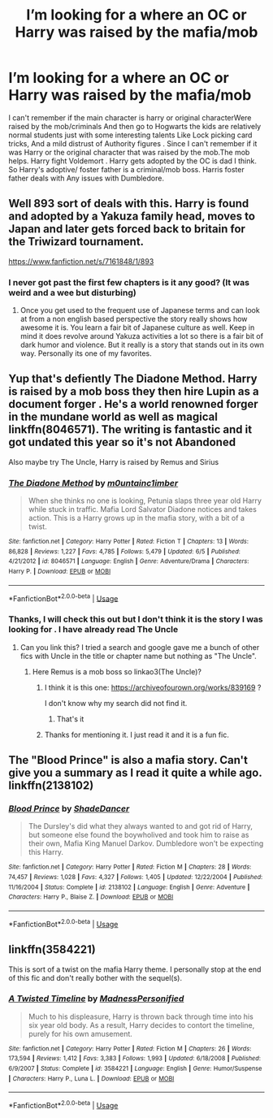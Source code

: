 #+TITLE: I’m looking for a where an OC or Harry was raised by the mafia/mob

* I’m looking for a where an OC or Harry was raised by the mafia/mob
:PROPERTIES:
:Author: pygmypuffonacid
:Score: 22
:DateUnix: 1576787244.0
:DateShort: 2019-Dec-19
:FlairText: Request
:END:
I can't remember if the main character is harry or original characterWere raised by the mob/criminals And then go to Hogwarts the kids are relatively normal students just with some interesting talents Like Lock picking card tricks, And a mild distrust of Authority figures . Since I can't remember if it was Harry or the original character that was raised by the mob.The mob helps. Harry fight Voldemort . Harry gets adopted by the OC is dad I think. So Harry's adoptive/ foster father is a criminal/mob boss. Harris foster father deals with Any issues with Dumbledore.


** Well 893 sort of deals with this. Harry is found and adopted by a Yakuza family head, moves to Japan and later gets forced back to britain for the Triwizard tournament.

[[https://www.fanfiction.net/s/7161848/1/893]]
:PROPERTIES:
:Author: Bromm18
:Score: 7
:DateUnix: 1576794494.0
:DateShort: 2019-Dec-20
:END:

*** I never got past the first few chapters is it any good? (It was weird and a wee but disturbing)
:PROPERTIES:
:Author: baasum_
:Score: 2
:DateUnix: 1576820601.0
:DateShort: 2019-Dec-20
:END:

**** Once you get used to the frequent use of Japanese terms and can look at from a non english based perspective the story really shows how awesome it is. You learn a fair bit of Japanese culture as well. Keep in mind it does revolve around Yakuza activities a lot so there is a fair bit of dark humor and violence. But it really is a story that stands out in its own way. Personally its one of my favorites.
:PROPERTIES:
:Author: Bromm18
:Score: 2
:DateUnix: 1576826325.0
:DateShort: 2019-Dec-20
:END:


** Yup that's defiently The Diadone Method. Harry is raised by a mob boss they then hire Lupin as a document forger . He's a world renowned forger in the mundane world as well as magical linkffn(8046571). The writing is fantastic and it got undated this year so it's not Abandoned

Also maybe try The Uncle, Harry is raised by Remus and Sirius
:PROPERTIES:
:Author: Sarcasmisaascience
:Score: 3
:DateUnix: 1576791143.0
:DateShort: 2019-Dec-20
:END:

*** [[https://www.fanfiction.net/s/8046571/1/][*/The Diadone Method/*]] by [[https://www.fanfiction.net/u/2696244/m0untainc1imber][/m0untainc1imber/]]

#+begin_quote
  When she thinks no one is looking, Petunia slaps three year old Harry while stuck in traffic. Mafia Lord Salvator Diadone notices and takes action. This is a Harry grows up in the mafia story, with a bit of a twist.
#+end_quote

^{/Site/:} ^{fanfiction.net} ^{*|*} ^{/Category/:} ^{Harry} ^{Potter} ^{*|*} ^{/Rated/:} ^{Fiction} ^{T} ^{*|*} ^{/Chapters/:} ^{13} ^{*|*} ^{/Words/:} ^{86,828} ^{*|*} ^{/Reviews/:} ^{1,227} ^{*|*} ^{/Favs/:} ^{4,785} ^{*|*} ^{/Follows/:} ^{5,479} ^{*|*} ^{/Updated/:} ^{6/5} ^{*|*} ^{/Published/:} ^{4/21/2012} ^{*|*} ^{/id/:} ^{8046571} ^{*|*} ^{/Language/:} ^{English} ^{*|*} ^{/Genre/:} ^{Adventure/Drama} ^{*|*} ^{/Characters/:} ^{Harry} ^{P.} ^{*|*} ^{/Download/:} ^{[[http://www.ff2ebook.com/old/ffn-bot/index.php?id=8046571&source=ff&filetype=epub][EPUB]]} ^{or} ^{[[http://www.ff2ebook.com/old/ffn-bot/index.php?id=8046571&source=ff&filetype=mobi][MOBI]]}

--------------

*FanfictionBot*^{2.0.0-beta} | [[https://github.com/tusing/reddit-ffn-bot/wiki/Usage][Usage]]
:PROPERTIES:
:Author: FanfictionBot
:Score: 3
:DateUnix: 1576791155.0
:DateShort: 2019-Dec-20
:END:


*** Thanks, I will check this out but I don't think it is the story I was looking for . I have already read The Uncle
:PROPERTIES:
:Author: pygmypuffonacid
:Score: 2
:DateUnix: 1576791253.0
:DateShort: 2019-Dec-20
:END:

**** Can you link this? I tried a search and google gave me a bunch of other fics with Uncle in the title or chapter name but nothing as "The Uncle".
:PROPERTIES:
:Author: nescienceescape
:Score: 2
:DateUnix: 1576801432.0
:DateShort: 2019-Dec-20
:END:

***** Here Remus is a mob boss so linkao3(The Uncle)?
:PROPERTIES:
:Author: pygmypuffonacid
:Score: 2
:DateUnix: 1576802661.0
:DateShort: 2019-Dec-20
:END:

****** I think it is this one: [[https://archiveofourown.org/works/839169]] ?

I don't know why my search did not find it.
:PROPERTIES:
:Author: nescienceescape
:Score: 1
:DateUnix: 1576803239.0
:DateShort: 2019-Dec-20
:END:

******* That's it
:PROPERTIES:
:Author: pygmypuffonacid
:Score: 1
:DateUnix: 1576804957.0
:DateShort: 2019-Dec-20
:END:


****** Thanks for mentioning it. I just read it and it is a fun fic.
:PROPERTIES:
:Author: nescienceescape
:Score: 1
:DateUnix: 1576806512.0
:DateShort: 2019-Dec-20
:END:


** The "Blood Prince" is also a mafia story. Can't give you a summary as I read it quite a while ago. linkffn(2138102)
:PROPERTIES:
:Author: HeyHo2roar
:Score: 3
:DateUnix: 1576794083.0
:DateShort: 2019-Dec-20
:END:

*** [[https://www.fanfiction.net/s/2138102/1/][*/Blood Prince/*]] by [[https://www.fanfiction.net/u/704152/ShadeDancer][/ShadeDancer/]]

#+begin_quote
  The Dursley's did what they always wanted to and got rid of Harry, but someone else found the boywholived and took him to raise as their own, Mafia King Manuel Darkov. Dumbledore won't be expecting this Harry.
#+end_quote

^{/Site/:} ^{fanfiction.net} ^{*|*} ^{/Category/:} ^{Harry} ^{Potter} ^{*|*} ^{/Rated/:} ^{Fiction} ^{M} ^{*|*} ^{/Chapters/:} ^{28} ^{*|*} ^{/Words/:} ^{74,457} ^{*|*} ^{/Reviews/:} ^{1,028} ^{*|*} ^{/Favs/:} ^{4,327} ^{*|*} ^{/Follows/:} ^{1,405} ^{*|*} ^{/Updated/:} ^{12/22/2004} ^{*|*} ^{/Published/:} ^{11/16/2004} ^{*|*} ^{/Status/:} ^{Complete} ^{*|*} ^{/id/:} ^{2138102} ^{*|*} ^{/Language/:} ^{English} ^{*|*} ^{/Genre/:} ^{Adventure} ^{*|*} ^{/Characters/:} ^{Harry} ^{P.,} ^{Blaise} ^{Z.} ^{*|*} ^{/Download/:} ^{[[http://www.ff2ebook.com/old/ffn-bot/index.php?id=2138102&source=ff&filetype=epub][EPUB]]} ^{or} ^{[[http://www.ff2ebook.com/old/ffn-bot/index.php?id=2138102&source=ff&filetype=mobi][MOBI]]}

--------------

*FanfictionBot*^{2.0.0-beta} | [[https://github.com/tusing/reddit-ffn-bot/wiki/Usage][Usage]]
:PROPERTIES:
:Author: FanfictionBot
:Score: 2
:DateUnix: 1576794092.0
:DateShort: 2019-Dec-20
:END:


** linkffn(3584221)

This is sort of a twist on the mafia Harry theme. I personally stop at the end of this fic and don't really bother with the sequel(s).
:PROPERTIES:
:Author: alvarkresh
:Score: 1
:DateUnix: 1576824083.0
:DateShort: 2019-Dec-20
:END:

*** [[https://www.fanfiction.net/s/3584221/1/][*/A Twisted Timeline/*]] by [[https://www.fanfiction.net/u/827351/MadnessPersonified][/MadnessPersonified/]]

#+begin_quote
  Much to his displeasure, Harry is thrown back through time into his six year old body. As a result, Harry decides to contort the timeline, purely for his own amusement.
#+end_quote

^{/Site/:} ^{fanfiction.net} ^{*|*} ^{/Category/:} ^{Harry} ^{Potter} ^{*|*} ^{/Rated/:} ^{Fiction} ^{M} ^{*|*} ^{/Chapters/:} ^{26} ^{*|*} ^{/Words/:} ^{173,594} ^{*|*} ^{/Reviews/:} ^{1,412} ^{*|*} ^{/Favs/:} ^{3,383} ^{*|*} ^{/Follows/:} ^{1,993} ^{*|*} ^{/Updated/:} ^{6/18/2008} ^{*|*} ^{/Published/:} ^{6/9/2007} ^{*|*} ^{/Status/:} ^{Complete} ^{*|*} ^{/id/:} ^{3584221} ^{*|*} ^{/Language/:} ^{English} ^{*|*} ^{/Genre/:} ^{Humor/Suspense} ^{*|*} ^{/Characters/:} ^{Harry} ^{P.,} ^{Luna} ^{L.} ^{*|*} ^{/Download/:} ^{[[http://www.ff2ebook.com/old/ffn-bot/index.php?id=3584221&source=ff&filetype=epub][EPUB]]} ^{or} ^{[[http://www.ff2ebook.com/old/ffn-bot/index.php?id=3584221&source=ff&filetype=mobi][MOBI]]}

--------------

*FanfictionBot*^{2.0.0-beta} | [[https://github.com/tusing/reddit-ffn-bot/wiki/Usage][Usage]]
:PROPERTIES:
:Author: FanfictionBot
:Score: 1
:DateUnix: 1576825427.0
:DateShort: 2019-Dec-20
:END:
